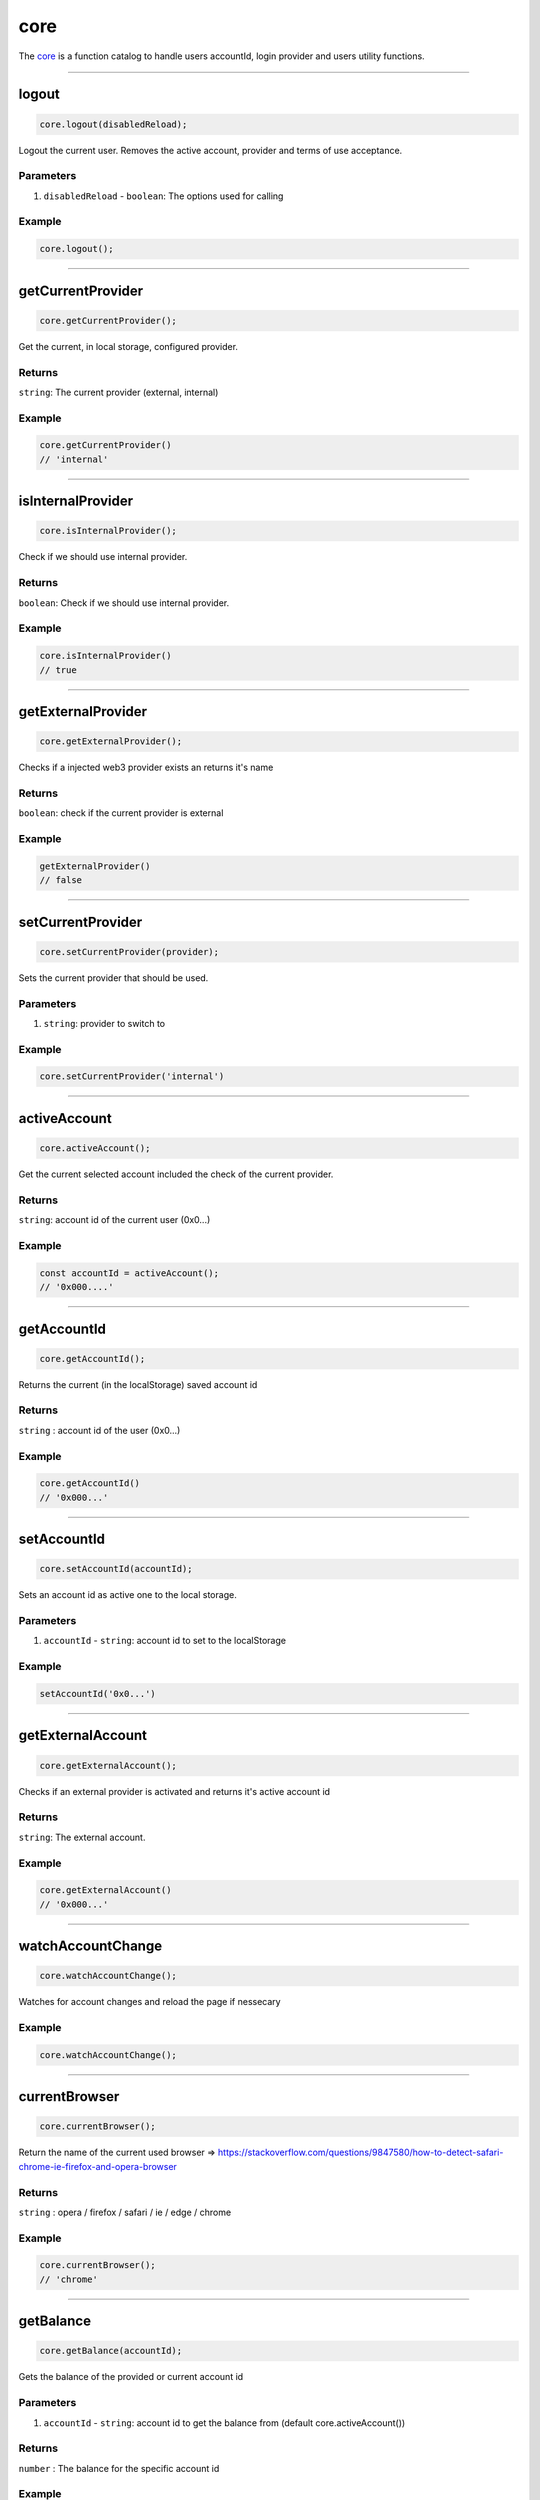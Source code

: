 ====
core
====
The `core <https://github.com/evannetwork/ui-dapp-browser/blob/develop/src/app/core.ts>`_ is a function catalog to handle users accountId, login provider and users utility functions.

--------------------------------------------------------------------------------

.. _db_core_logout:

logout
================================================================================

.. code-block:: typescript

  core.logout(disabledReload);

Logout the current user. Removes the active account, provider and terms of use acceptance.

----------
Parameters
----------

#. ``disabledReload`` - ``boolean``: The options used for calling

-------
Example
-------

.. code-block:: typescript

  core.logout();




--------------------------------------------------------------------------------

.. _db_core_getCurrentProvider:

getCurrentProvider
================================================================================

.. code-block:: typescript

  core.getCurrentProvider();

Get the current, in local storage, configured provider.

-------
Returns
-------

``string``: The current provider (external, internal)

-------
Example
-------

.. code-block:: typescript

  core.getCurrentProvider()
  // 'internal'




--------------------------------------------------------------------------------

.. _db_core_isInternalProvider:

isInternalProvider
================================================================================

.. code-block:: typescript

  core.isInternalProvider();

Check if we should use internal provider.

-------
Returns
-------

``boolean``: Check if we should use internal provider.

-------
Example
-------

.. code-block:: typescript

  core.isInternalProvider()
  // true




--------------------------------------------------------------------------------

.. _db_core_getExternalProvider:

getExternalProvider
================================================================================

.. code-block:: typescript

  core.getExternalProvider();

Checks if a injected web3 provider exists an returns it's name

-------
Returns
-------

``boolean``: check if the current provider is external

-------
Example
-------

.. code-block:: typescript

  getExternalProvider()
  // false




--------------------------------------------------------------------------------

.. _db_core_setCurrentProvider:

setCurrentProvider
================================================================================

.. code-block:: typescript

  core.setCurrentProvider(provider);

Sets the current provider that should be used.

----------
Parameters
----------

#. ``string``: provider to switch to

-------
Example
-------

.. code-block:: typescript

  core.setCurrentProvider('internal')




--------------------------------------------------------------------------------

.. _db_core_activeAccount:

activeAccount
================================================================================

.. code-block:: typescript

  core.activeAccount();

Get the current selected account included the check of the current provider.

-------
Returns
-------

``string``: account id of the current user (0x0...)

-------
Example
-------

.. code-block:: typescript

  const accountId = activeAccount();
  // '0x000....'




--------------------------------------------------------------------------------

.. _db_core_getAccountId:

getAccountId
================================================================================

.. code-block:: typescript

  core.getAccountId();

Returns the current (in the localStorage) saved account id

-------
Returns
-------

``string`` : account id of the user (0x0...)

-------
Example
-------

.. code-block:: typescript

  core.getAccountId()
  // '0x000...'




--------------------------------------------------------------------------------

.. _db_core_setAccountId:

setAccountId
================================================================================

.. code-block:: typescript

  core.setAccountId(accountId);

Sets an account id as active one to the local storage.

----------
Parameters
----------

#. ``accountId`` - ``string``: account id to set to the localStorage

-------
Example
-------

.. code-block:: typescript

  setAccountId('0x0...')




--------------------------------------------------------------------------------

.. _db_core_getExternalAccount:

getExternalAccount
================================================================================

.. code-block:: typescript

  core.getExternalAccount();

Checks if an external provider is activated and returns it's active account id

-------
Returns
-------

``string``: The external account.

-------
Example
-------

.. code-block:: typescript

  core.getExternalAccount()
  // '0x000...'




--------------------------------------------------------------------------------

.. _db_core_watchAccountChange:

watchAccountChange
================================================================================

.. code-block:: typescript

  core.watchAccountChange();

Watches for account changes and reload the page if nessecary

-------
Example
-------

.. code-block:: typescript

  core.watchAccountChange();




--------------------------------------------------------------------------------

.. _db_core_currentBrowser:

currentBrowser
================================================================================

.. code-block:: typescript

  core.currentBrowser();

Return the name of the current used browser =>
https://stackoverflow.com/questions/9847580/how-to-detect-safari-chrome-ie-firefox-and-opera-browser

-------
Returns
-------

``string`` : opera / firefox / safari / ie / edge / chrome

-------
Example
-------

.. code-block:: typescript

  core.currentBrowser();
  // 'chrome'



--------------------------------------------------------------------------------

.. _db_core_getBalance:

getBalance
================================================================================

.. code-block:: typescript

  core.getBalance(accountId);

Gets the balance of the provided or current account id

----------
Parameters
----------

#. ``accountId`` - ``string``: account id to get the balance from (default core.activeAccount())

-------
Returns
-------

``number`` : The balance for the specific account id

-------
Example
-------

.. code-block:: typescript
  
  core.getBalance('0x000');
  // 6.0223